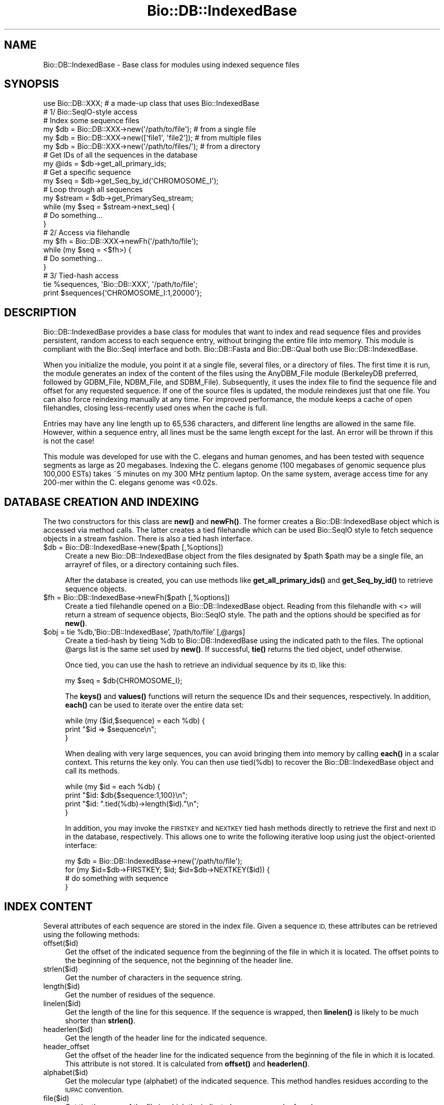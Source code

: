 .\" Automatically generated by Pod::Man 4.14 (Pod::Simple 3.40)
.\"
.\" Standard preamble:
.\" ========================================================================
.de Sp \" Vertical space (when we can't use .PP)
.if t .sp .5v
.if n .sp
..
.de Vb \" Begin verbatim text
.ft CW
.nf
.ne \\$1
..
.de Ve \" End verbatim text
.ft R
.fi
..
.\" Set up some character translations and predefined strings.  \*(-- will
.\" give an unbreakable dash, \*(PI will give pi, \*(L" will give a left
.\" double quote, and \*(R" will give a right double quote.  \*(C+ will
.\" give a nicer C++.  Capital omega is used to do unbreakable dashes and
.\" therefore won't be available.  \*(C` and \*(C' expand to `' in nroff,
.\" nothing in troff, for use with C<>.
.tr \(*W-
.ds C+ C\v'-.1v'\h'-1p'\s-2+\h'-1p'+\s0\v'.1v'\h'-1p'
.ie n \{\
.    ds -- \(*W-
.    ds PI pi
.    if (\n(.H=4u)&(1m=24u) .ds -- \(*W\h'-12u'\(*W\h'-12u'-\" diablo 10 pitch
.    if (\n(.H=4u)&(1m=20u) .ds -- \(*W\h'-12u'\(*W\h'-8u'-\"  diablo 12 pitch
.    ds L" ""
.    ds R" ""
.    ds C` ""
.    ds C' ""
'br\}
.el\{\
.    ds -- \|\(em\|
.    ds PI \(*p
.    ds L" ``
.    ds R" ''
.    ds C`
.    ds C'
'br\}
.\"
.\" Escape single quotes in literal strings from groff's Unicode transform.
.ie \n(.g .ds Aq \(aq
.el       .ds Aq '
.\"
.\" If the F register is >0, we'll generate index entries on stderr for
.\" titles (.TH), headers (.SH), subsections (.SS), items (.Ip), and index
.\" entries marked with X<> in POD.  Of course, you'll have to process the
.\" output yourself in some meaningful fashion.
.\"
.\" Avoid warning from groff about undefined register 'F'.
.de IX
..
.nr rF 0
.if \n(.g .if rF .nr rF 1
.if (\n(rF:(\n(.g==0)) \{\
.    if \nF \{\
.        de IX
.        tm Index:\\$1\t\\n%\t"\\$2"
..
.        if !\nF==2 \{\
.            nr % 0
.            nr F 2
.        \}
.    \}
.\}
.rr rF
.\"
.\" Accent mark definitions (@(#)ms.acc 1.5 88/02/08 SMI; from UCB 4.2).
.\" Fear.  Run.  Save yourself.  No user-serviceable parts.
.    \" fudge factors for nroff and troff
.if n \{\
.    ds #H 0
.    ds #V .8m
.    ds #F .3m
.    ds #[ \f1
.    ds #] \fP
.\}
.if t \{\
.    ds #H ((1u-(\\\\n(.fu%2u))*.13m)
.    ds #V .6m
.    ds #F 0
.    ds #[ \&
.    ds #] \&
.\}
.    \" simple accents for nroff and troff
.if n \{\
.    ds ' \&
.    ds ` \&
.    ds ^ \&
.    ds , \&
.    ds ~ ~
.    ds /
.\}
.if t \{\
.    ds ' \\k:\h'-(\\n(.wu*8/10-\*(#H)'\'\h"|\\n:u"
.    ds ` \\k:\h'-(\\n(.wu*8/10-\*(#H)'\`\h'|\\n:u'
.    ds ^ \\k:\h'-(\\n(.wu*10/11-\*(#H)'^\h'|\\n:u'
.    ds , \\k:\h'-(\\n(.wu*8/10)',\h'|\\n:u'
.    ds ~ \\k:\h'-(\\n(.wu-\*(#H-.1m)'~\h'|\\n:u'
.    ds / \\k:\h'-(\\n(.wu*8/10-\*(#H)'\z\(sl\h'|\\n:u'
.\}
.    \" troff and (daisy-wheel) nroff accents
.ds : \\k:\h'-(\\n(.wu*8/10-\*(#H+.1m+\*(#F)'\v'-\*(#V'\z.\h'.2m+\*(#F'.\h'|\\n:u'\v'\*(#V'
.ds 8 \h'\*(#H'\(*b\h'-\*(#H'
.ds o \\k:\h'-(\\n(.wu+\w'\(de'u-\*(#H)/2u'\v'-.3n'\*(#[\z\(de\v'.3n'\h'|\\n:u'\*(#]
.ds d- \h'\*(#H'\(pd\h'-\w'~'u'\v'-.25m'\f2\(hy\fP\v'.25m'\h'-\*(#H'
.ds D- D\\k:\h'-\w'D'u'\v'-.11m'\z\(hy\v'.11m'\h'|\\n:u'
.ds th \*(#[\v'.3m'\s+1I\s-1\v'-.3m'\h'-(\w'I'u*2/3)'\s-1o\s+1\*(#]
.ds Th \*(#[\s+2I\s-2\h'-\w'I'u*3/5'\v'-.3m'o\v'.3m'\*(#]
.ds ae a\h'-(\w'a'u*4/10)'e
.ds Ae A\h'-(\w'A'u*4/10)'E
.    \" corrections for vroff
.if v .ds ~ \\k:\h'-(\\n(.wu*9/10-\*(#H)'\s-2\u~\d\s+2\h'|\\n:u'
.if v .ds ^ \\k:\h'-(\\n(.wu*10/11-\*(#H)'\v'-.4m'^\v'.4m'\h'|\\n:u'
.    \" for low resolution devices (crt and lpr)
.if \n(.H>23 .if \n(.V>19 \
\{\
.    ds : e
.    ds 8 ss
.    ds o a
.    ds d- d\h'-1'\(ga
.    ds D- D\h'-1'\(hy
.    ds th \o'bp'
.    ds Th \o'LP'
.    ds ae ae
.    ds Ae AE
.\}
.rm #[ #] #H #V #F C
.\" ========================================================================
.\"
.IX Title "Bio::DB::IndexedBase 3pm"
.TH Bio::DB::IndexedBase 3pm "2025-01-31" "perl v5.32.1" "User Contributed Perl Documentation"
.\" For nroff, turn off justification.  Always turn off hyphenation; it makes
.\" way too many mistakes in technical documents.
.if n .ad l
.nh
.SH "NAME"
Bio::DB::IndexedBase \- Base class for modules using indexed sequence files
.SH "SYNOPSIS"
.IX Header "SYNOPSIS"
.Vb 1
\&  use Bio::DB::XXX; # a made\-up class that uses Bio::IndexedBase
\&
\&  # 1/ Bio::SeqIO\-style access
\&
\&  # Index some sequence files
\&  my $db = Bio::DB::XXX\->new(\*(Aq/path/to/file\*(Aq);    # from a single file
\&  my $db = Bio::DB::XXX\->new([\*(Aqfile1\*(Aq, \*(Aqfile2\*(Aq]); # from multiple files
\&  my $db = Bio::DB::XXX\->new(\*(Aq/path/to/files/\*(Aq);  # from a directory
\&
\&  # Get IDs of all the sequences in the database
\&  my @ids = $db\->get_all_primary_ids;
\&
\&  # Get a specific sequence
\&  my $seq = $db\->get_Seq_by_id(\*(AqCHROMOSOME_I\*(Aq);
\&
\&  # Loop through all sequences
\&  my $stream = $db\->get_PrimarySeq_stream;
\&  while (my $seq = $stream\->next_seq) {
\&    # Do something...
\&  }
\&
\&
\&  # 2/ Access via filehandle
\&  my $fh = Bio::DB::XXX\->newFh(\*(Aq/path/to/file\*(Aq);
\&  while (my $seq = <$fh>) {
\&    # Do something...
\&  }
\&
\&
\&  # 3/ Tied\-hash access
\&  tie %sequences, \*(AqBio::DB::XXX\*(Aq, \*(Aq/path/to/file\*(Aq;
\&  print $sequences{\*(AqCHROMOSOME_I:1,20000\*(Aq};
.Ve
.SH "DESCRIPTION"
.IX Header "DESCRIPTION"
Bio::DB::IndexedBase provides a base class for modules that want to index
and read sequence files and provides persistent, random access to each sequence
entry, without bringing the entire file into memory. This module is compliant
with the Bio::SeqI interface and both. Bio::DB::Fasta and Bio::DB::Qual both use
Bio::DB::IndexedBase.
.PP
When you initialize the module, you point it at a single file, several files, or
a directory of files. The first time it is run, the module generates an index
of the content of the files using the AnyDBM_File module (BerkeleyDB preferred,
followed by GDBM_File, NDBM_File, and SDBM_File). Subsequently, it uses the
index file to find the sequence file and offset for any requested sequence. If
one of the source files is updated, the module reindexes just that one file. You
can also force reindexing manually at any time. For improved performance, the
module keeps a cache of open filehandles, closing less-recently used ones when
the cache is full.
.PP
Entries may have any line length up to 65,536 characters, and different line
lengths are allowed in the same file.  However, within a sequence entry, all
lines must be the same length except for the last. An error will be thrown if
this is not the case!
.PP
This module was developed for use with the C. elegans and human genomes, and has
been tested with sequence segments as large as 20 megabases. Indexing the C.
elegans genome (100 megabases of genomic sequence plus 100,000 ESTs) takes ~5
minutes on my 300 MHz pentium laptop. On the same system, average access time
for any 200\-mer within the C. elegans genome was <0.02s.
.SH "DATABASE CREATION AND INDEXING"
.IX Header "DATABASE CREATION AND INDEXING"
The two constructors for this class are \fBnew()\fR and \fBnewFh()\fR. The former creates a
Bio::DB::IndexedBase object which is accessed via method calls. The latter
creates a tied filehandle which can be used Bio::SeqIO style to fetch sequence
objects in a stream fashion. There is also a tied hash interface.
.ie n .IP "$db = Bio::DB::IndexedBase\->new($path [,%options])" 4
.el .IP "\f(CW$db\fR = Bio::DB::IndexedBase\->new($path [,%options])" 4
.IX Item "$db = Bio::DB::IndexedBase->new($path [,%options])"
Create a new Bio::DB::IndexedBase object from the files designated by \f(CW$path\fR
\&\f(CW$path\fR may be a single file, an arrayref of files, or a directory containing
such files.
.Sp
After the database is created, you can use methods like \fBget_all_primary_ids()\fR
and \fBget_Seq_by_id()\fR to retrieve sequence objects.
.ie n .IP "$fh = Bio::DB::IndexedBase\->newFh($path [,%options])" 4
.el .IP "\f(CW$fh\fR = Bio::DB::IndexedBase\->newFh($path [,%options])" 4
.IX Item "$fh = Bio::DB::IndexedBase->newFh($path [,%options])"
Create a tied filehandle opened on a Bio::DB::IndexedBase object. Reading
from this filehandle with <> will return a stream of sequence objects,
Bio::SeqIO style. The path and the options should be specified as for \fBnew()\fR.
.ie n .IP "$obj = tie %db,'Bio::DB::IndexedBase', '/path/to/file' [,@args]" 4
.el .IP "\f(CW$obj\fR = tie \f(CW%db\fR,'Bio::DB::IndexedBase', '/path/to/file' [,@args]" 4
.IX Item "$obj = tie %db,'Bio::DB::IndexedBase', '/path/to/file' [,@args]"
Create a tied-hash by tieing \f(CW%db\fR to Bio::DB::IndexedBase using the indicated
path to the files. The optional \f(CW@args\fR list is the same set used by \fBnew()\fR. If
successful, \fBtie()\fR returns the tied object, undef otherwise.
.Sp
Once tied, you can use the hash to retrieve an individual sequence by
its \s-1ID,\s0 like this:
.Sp
.Vb 1
\&  my $seq = $db{CHROMOSOME_I};
.Ve
.Sp
The \fBkeys()\fR and \fBvalues()\fR functions will return the sequence IDs and their
sequences, respectively.  In addition, \fBeach()\fR can be used to iterate over the
entire data set:
.Sp
.Vb 3
\& while (my ($id,$sequence) = each %db) {
\&    print "$id => $sequence\en";
\& }
.Ve
.Sp
When dealing with very large sequences, you can avoid bringing them into memory
by calling \fBeach()\fR in a scalar context.  This returns the key only.  You can then
use tied(%db) to recover the Bio::DB::IndexedBase object and call its methods.
.Sp
.Vb 4
\& while (my $id = each %db) {
\&    print "$id: $db{$sequence:1,100}\en";
\&    print "$id: ".tied(%db)\->length($id)."\en";
\& }
.Ve
.Sp
In addition, you may invoke the \s-1FIRSTKEY\s0 and \s-1NEXTKEY\s0 tied hash methods directly
to retrieve the first and next \s-1ID\s0 in the database, respectively. This allows one to
write the following iterative loop using just the object-oriented interface:
.Sp
.Vb 4
\& my $db = Bio::DB::IndexedBase\->new(\*(Aq/path/to/file\*(Aq);
\& for (my $id=$db\->FIRSTKEY; $id; $id=$db\->NEXTKEY($id)) {
\&    # do something with sequence
\& }
.Ve
.SH "INDEX CONTENT"
.IX Header "INDEX CONTENT"
Several attributes of each sequence are stored in the index file. Given a
sequence \s-1ID,\s0 these attributes can be retrieved using the following methods:
.IP "offset($id)" 4
.IX Item "offset($id)"
Get the offset of the indicated sequence from the beginning of the file in which
it is located. The offset points to the beginning of the sequence, not the
beginning of the header line.
.IP "strlen($id)" 4
.IX Item "strlen($id)"
Get the number of characters in the sequence string.
.IP "length($id)" 4
.IX Item "length($id)"
Get the number of residues of the sequence.
.IP "linelen($id)" 4
.IX Item "linelen($id)"
Get the length of the line for this sequence. If the sequence is wrapped, then
\&\fBlinelen()\fR is likely to be much shorter than \fBstrlen()\fR.
.IP "headerlen($id)" 4
.IX Item "headerlen($id)"
Get the length of the header line for the indicated sequence.
.IP "header_offset" 4
.IX Item "header_offset"
Get the offset of the header line for the indicated sequence from the beginning
of the file in which it is located. This attribute is not stored. It is
calculated from \fBoffset()\fR and \fBheaderlen()\fR.
.IP "alphabet($id)" 4
.IX Item "alphabet($id)"
Get the molecular type (alphabet) of the indicated sequence. This method handles
residues according to the \s-1IUPAC\s0 convention.
.IP "file($id)" 4
.IX Item "file($id)"
Get the the name of the file in which the indicated sequence can be found.
.SH "INTERFACE COMPLIANCE NOTES"
.IX Header "INTERFACE COMPLIANCE NOTES"
Bio::DB::IndexedBase is compliant with the Bio::DB::SeqI and hence with the
Bio::RandomAccessI interfaces.
.PP
Database do not necessarily provide any meaningful internal primary \s-1ID\s0 for the
sequences they store. However, Bio::DB::IndexedBase's internal primary IDs are
the IDs of the sequences. This means that the same \s-1ID\s0 passed to \fBget_Seq_by_id()\fR
and \fBget_Seq_by_primary_id()\fR will return the same sequence.
.PP
Since this database index has no notion of sequence version or namespace, the
\&\fBget_Seq_by_id()\fR, \fBget_Seq_by_acc()\fR and \fBget_Seq_by_version()\fR are identical.
.SH "BUGS"
.IX Header "BUGS"
When a sequence is deleted from one of the files, this deletion is not detected
by the module and removed from the index. As a result, a \*(L"ghost\*(R" entry will
remain in the index and will return garbage results if accessed.
.PP
Also, if you are indexing a directory, it is wise to not add or remove files
from it.
.PP
In case you have changed the files in a directory, or the sequences in a file,
you can to rebuild the entire index, either by deleting it manually, or by
passing \-reindex=>1 to \fBnew()\fR when initializing the module.
.SH "SEE ALSO"
.IX Header "SEE ALSO"
DB_File
.PP
Bio::DB::Fasta
.PP
Bio::DB::Qual
.SH "AUTHOR"
.IX Header "AUTHOR"
Lincoln Stein <lstein@cshl.org>.
.PP
Copyright (c) 2001 Cold Spring Harbor Laboratory.
.PP
Florent Angly (for the modularization)
.PP
This library is free software; you can redistribute it and/or modify
it under the same terms as Perl itself.  See \s-1DISCLAIMER\s0.txt for
disclaimers of warranty.
.SH "APPENDIX"
.IX Header "APPENDIX"
The rest of the documentation details each of the object
methods. Internal methods are usually preceded with a _
.SS "new"
.IX Subsection "new"
.Vb 6
\& Title   : new
\& Usage   : my $db = Bio::DB::IndexedBase\->new($path, \-reindex => 1);
\& Function: Initialize a new database object
\& Returns : A Bio::DB::IndexedBase object
\& Args    : A single file, or path to dir, or arrayref of files
\&           Optional arguments:
\&
\& Option        Description                                         Default
\& \-\-\-\-\-\-\-\-\-\-\-   \-\-\-\-\-\-\-\-\-\-\-                                         \-\-\-\-\-\-\-
\& \-glob         Glob expression to search for files in directories  *
\& \-makeid       A code subroutine for transforming IDs              None
\& \-maxopen      Maximum size of filehandle cache                    32
\& \-debug        Turn on status messages                             0
\& \-reindex      Force the index to be rebuilt                       0
\& \-dbmargs      Additional arguments to pass to the DBM routine     None
\& \-index_name   Name of the file that will hold the indices
\& \-clean        Remove the index file when finished                 0
.Ve
.PP
The \-dbmargs option can be used to control the format of the index. For example,
you can pass \f(CW$DB_BTREE\fR to this argument so as to force the IDs to be sorted and
retrieved alphabetically. Note that you must use the same arguments every time
you open the index!
.PP
The \-makeid option gives you a chance to modify sequence IDs during indexing.
For example, you may wish to extract a portion of the gi|gb|abc|xyz nonsense
that GenBank Fasta files use. The original header line can be recovered later.
The option value for \-makeid should be a code reference that takes a scalar
argument (the full header line) and returns a scalar or an array of scalars (the
\&\s-1ID\s0 or IDs you want to assign). For example:
.PP
.Vb 1
\&  $db = Bio::DB::IndexedBase\->new(\*(Aqfile.fa\*(Aq, \-makeid => \e&extract_gi);
\&
\&  sub extract_gi {
\&      # Extract GI from GenBank
\&      my $header = shift;
\&      my ($id) = ($header =~ /gi\e|(\ed+)/m);
\&      return $id || \*(Aq\*(Aq;
\&  }
.Ve
.PP
\&\fBextract_gi()\fR will be called with the full header line, e.g. a Fasta line would
include the \*(L">\*(R", the \s-1ID\s0 and the description:
.PP
.Vb 1
\& >gi|352962132|ref|NG_030353.1| Homo sapiens sal\-like 3 (Drosophila) (SALL3)
.Ve
.PP
In the database, this sequence can now be retrieved by its \s-1GI\s0 instead of its
complete \s-1ID:\s0
.PP
.Vb 1
\& my $seq = $db\->get_Seq_by_id(352962132);
.Ve
.PP
The \-makeid option is ignored after the index is constructed.
.SS "newFh"
.IX Subsection "newFh"
.Vb 5
\& Title   : newFh
\& Usage   : my $fh = Bio::DB::IndexedBase\->newFh(\*(Aq/path/to/files/\*(Aq, %options);
\& Function: Index and get a new Fh for a single file, several files or a directory
\& Returns : Filehandle object
\& Args    : Same as new()
.Ve
.SS "dbmargs"
.IX Subsection "dbmargs"
.Vb 5
\& Title   : dbmargs
\& Usage   : my @args = $db\->dbmargs;
\& Function: Get stored dbm arguments
\& Returns : Array
\& Args    : None
.Ve
.SS "glob"
.IX Subsection "glob"
.Vb 5
\& Title   : glob
\& Usage   : my $glob = $db\->glob;
\& Function: Get the expression used to match files in directories
\& Returns : String
\& Args    : None
.Ve
.SS "index_dir"
.IX Subsection "index_dir"
.Vb 6
\& Title   : index_dir
\& Usage   : $db\->index_dir($dir);
\& Function: Index the files that match \-glob in the given directory
\& Returns : Hashref of offsets
\& Args    : Dirname
\&           Boolean to force a reindexing the directory
.Ve
.SS "get_all_primary_ids"
.IX Subsection "get_all_primary_ids"
.Vb 7
\& Title   : get_all_primary_ids, get_all_ids, ids
\& Usage   : my @ids = $db\->get_all_primary_ids;
\& Function: Get the IDs stored in all indexes. This is a Bio::DB::SeqI method
\&           implementation. Note that in this implementation, the internal
\&           database primary IDs are also the sequence IDs.
\& Returns : List of ids
\& Args    : None
.Ve
.SS "index_file"
.IX Subsection "index_file"
.Vb 6
\& Title   : index_file
\& Usage   : $db\->index_file($filename);
\& Function: Index the given file
\& Returns : Hashref of offsets
\& Args    : Filename
\&           Boolean to force reindexing the file
.Ve
.SS "index_files"
.IX Subsection "index_files"
.Vb 6
\& Title   : index_files
\& Usage   : $db\->index_files(\e@files);
\& Function: Index the given files
\& Returns : Hashref of offsets
\& Args    : Arrayref of filenames
\&           Boolean to force reindexing the files
.Ve
.SS "index_name"
.IX Subsection "index_name"
.Vb 5
\& Title   : index_name
\& Usage   : my $indexname = $db\->index_name($path);
\& Function: Get the full name of the index file
\& Returns : String
\& Args    : None
.Ve
.SS "path"
.IX Subsection "path"
.Vb 7
\& Title   : path
\& Usage   : my $path = $db\->path($path);
\& Function: When a single file or a directory of files is indexed, this returns
\&           the file directory. When indexing an arbitrary list of files, the
\&           return value is the path of the current working directory.
\& Returns : String
\& Args    : None
.Ve
.SS "get_PrimarySeq_stream"
.IX Subsection "get_PrimarySeq_stream"
.Vb 8
\& Title   : get_PrimarySeq_stream
\& Usage   : my $stream = $db\->get_PrimarySeq_stream();
\& Function: Get a SeqIO\-like stream of sequence objects. The stream supports a
\&           single method, next_seq(). Each call to next_seq() returns a new
\&           PrimarySeqI compliant sequence object, until no more sequences remain.
\&           This is a Bio::DB::SeqI method implementation.
\& Returns : A Bio::DB::Indexed::Stream object
\& Args    : None
.Ve
.SS "get_Seq_by_id"
.IX Subsection "get_Seq_by_id"
.Vb 6
\& Title   : get_Seq_by_id, get_Seq_by_acc, get_Seq_by_version, get_Seq_by_primary_id
\& Usage   : my $seq = $db\->get_Seq_by_id($id);
\& Function: Given an ID, fetch the corresponding sequence from the database.
\&           This is a Bio::DB::SeqI and Bio::DB::RandomAccessI method implementation.
\& Returns : A sequence object
\& Args    : ID
.Ve
.SS "_calculate_offsets"
.IX Subsection "_calculate_offsets"
.Vb 7
\& Title   : _calculate_offsets
\& Usage   : $db\->_calculate_offsets($filename, $offsets);
\& Function: This method calculates the sequence offsets in a file based on ID and
\&           should be implemented by classes that use Bio::DB::IndexedBase.
\& Returns : Hash of offsets
\& Args    : File to process
\&           Hashref of file offsets keyed by IDs.
.Ve
.SS "offset"
.IX Subsection "offset"
.Vb 7
\& Title   : offset
\& Usage   : my $offset = $db\->offset($id);
\& Function: Get the offset of the indicated sequence from the beginning of the
\&           file in which it is located. The offset points to the beginning of
\&           the sequence, not the beginning of the header line.
\& Returns : String
\& Args    : ID of sequence
.Ve
.SS "strlen"
.IX Subsection "strlen"
.Vb 5
\& Title   : strlen
\& Usage   : my $length = $db\->strlen($id);
\& Function: Get the number of characters in the sequence string.
\& Returns : Integer
\& Args    : ID of sequence
.Ve
.SS "length"
.IX Subsection "length"
.Vb 5
\& Title   : length
\& Usage   : my $length = $db\->length($id);
\& Function: Get the number of residues of the sequence.
\& Returns : Integer
\& Args    : ID of sequence
.Ve
.SS "linelen"
.IX Subsection "linelen"
.Vb 5
\& Title   : linelen
\& Usage   : my $linelen = $db\->linelen($id);
\& Function: Get the length of the line for this sequence.
\& Returns : Integer
\& Args    : ID of sequence
.Ve
.SS "headerlen"
.IX Subsection "headerlen"
.Vb 5
\& Title   : headerlen
\& Usage   : my $length = $db\->headerlen($id);
\& Function: Get the length of the header line for the indicated sequence.
\& Returns : Integer
\& Args    : ID of sequence
.Ve
.SS "header_offset"
.IX Subsection "header_offset"
.Vb 6
\& Title   : header_offset
\& Usage   : my $offset = $db\->header_offset($id);
\& Function: Get the offset of the header line for the indicated sequence from
\&           the beginning of the file in which it is located.
\& Returns : String
\& Args    : ID of sequence
.Ve
.SS "alphabet"
.IX Subsection "alphabet"
.Vb 5
\& Title   : alphabet
\& Usage   : my $alphabet = $db\->alphabet($id);
\& Function: Get the molecular type of the indicated sequence: dna, rna or protein
\& Returns : String
\& Args    : ID of sequence
.Ve
.SS "file"
.IX Subsection "file"
.Vb 6
\& Title   : file
\& Usage   : my $file = $db\->file($id);
\& Function: Get the the name of the file in which the indicated sequence can be
\&           found.
\& Returns : String
\& Args    : ID of sequence
.Ve
